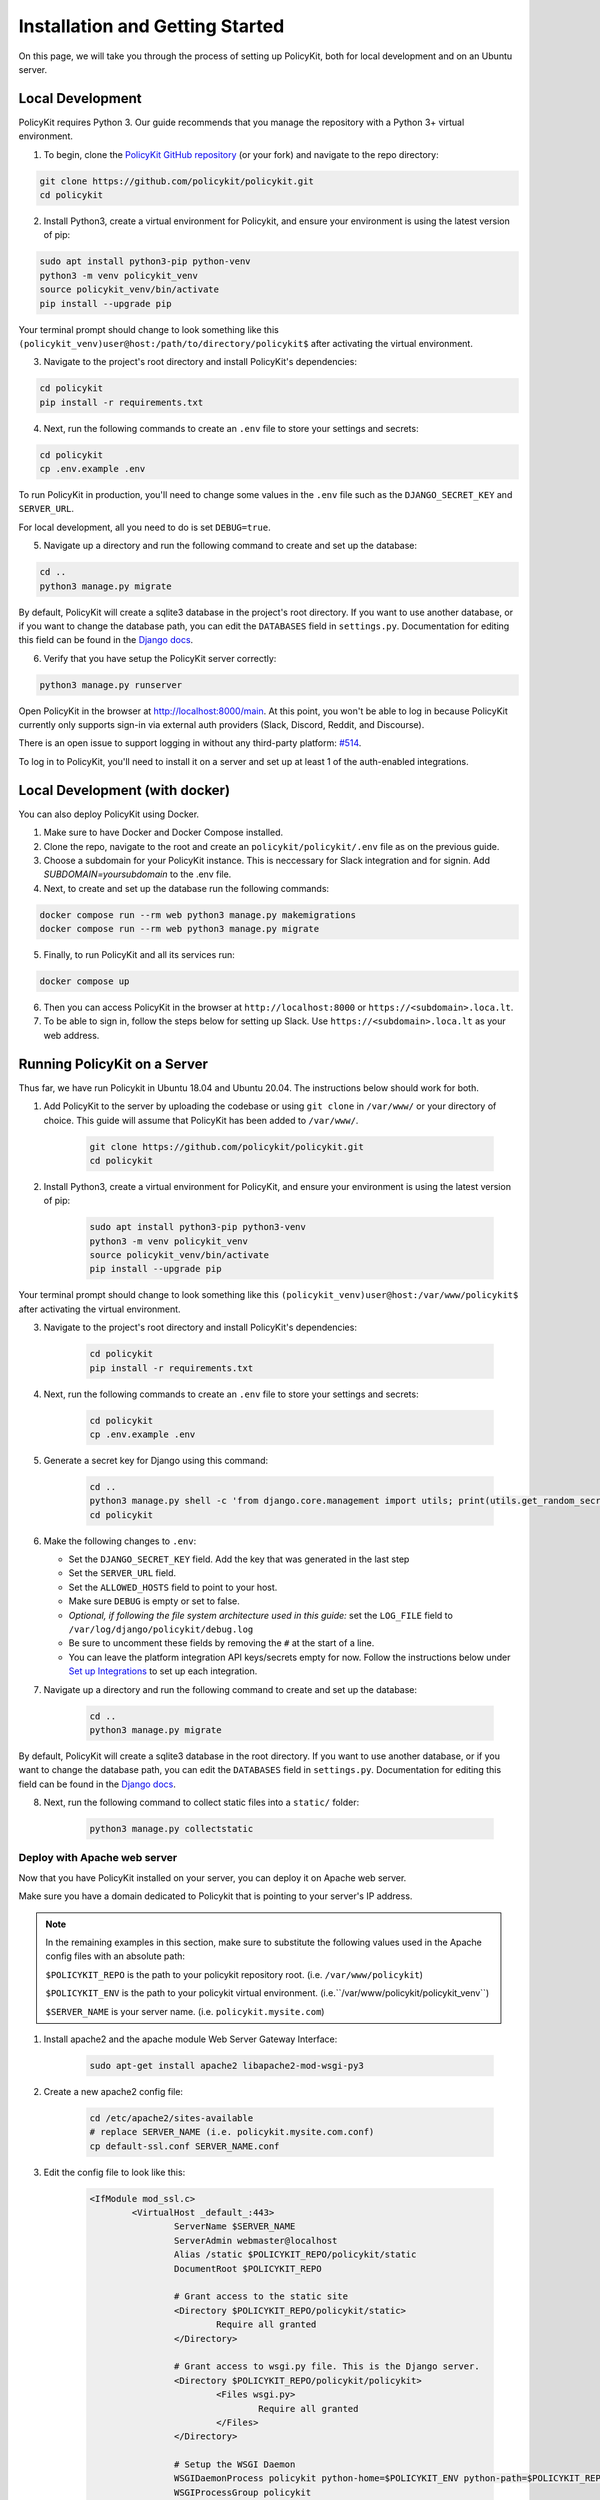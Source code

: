.. _start:

Installation and Getting Started
====================================

On this page, we will take you through the process of setting up PolicyKit, both for local development and on an Ubuntu server.

Local Development
-----------------

PolicyKit requires Python 3. Our guide recommends that you manage the repository with a Python 3+ virtual environment.

1. To begin, clone the `PolicyKit GitHub repository <https://github.com/amyxzhang/policykit>`_ (or your fork) and navigate to the repo directory:

.. code-block:: shell

	git clone https://github.com/policykit/policykit.git
	cd policykit

2. Install Python3, create a virtual environment for Policykit, and ensure your environment is using the latest version of pip: 

.. code-block:: shell

	sudo apt install python3-pip python-venv
	python3 -m venv policykit_venv
	source policykit_venv/bin/activate
	pip install --upgrade pip

Your terminal prompt should change to look something like this ``(policykit_venv)user@host:/path/to/directory/policykit$`` after activating the virtual environment.

3. Navigate to the project's root directory and install PolicyKit's dependencies:

.. code-block:: shell

	cd policykit
	pip install -r requirements.txt

4. Next, run the following commands to create an ``.env`` file to store your settings and secrets:

.. code-block:: shell

	cd policykit
	cp .env.example .env

To run PolicyKit in production, you'll need to change some values in the ``.env`` file such as the ``DJANGO_SECRET_KEY`` and ``SERVER_URL``. 

For local development, all you need to do is set ``DEBUG=true``.

5. Navigate up a directory and run the following command to create and set up the database:

.. code-block:: shell

	cd ..
	python3 manage.py migrate

By default, PolicyKit will create a sqlite3 database in the project's root directory. If you want to use another database, or if you want to change the database path, you can edit the ``DATABASES`` field in ``settings.py``. Documentation for editing this field can be found in the `Django docs <https://docs.djangoproject.com/en/4.1/ref/settings/#databases>`_.

6. Verify that you have setup the PolicyKit server correctly:

.. code-block:: shell

	python3 manage.py runserver

Open PolicyKit in the browser at http://localhost:8000/main. At this point, you won't be able to log in because PolicyKit currently only supports sign-in via external auth providers (Slack, Discord, Reddit, and Discourse).

There is an open issue to support logging in without any third-party platform: `#514 <https://github.com/amyxzhang/policykit/issues/514>`_.

To log in to PolicyKit, you'll need to install it on a server and set up at least 1 of the auth-enabled integrations.


Local Development (with docker)
-----------------

You can also deploy PolicyKit using Docker.

1. Make sure to have Docker and Docker Compose installed.

2. Clone the repo, navigate to the root and create an ``policykit/policykit/.env`` file as on the previous guide.

3. Choose a subdomain for your PolicyKit instance. This is neccessary for Slack integration and for signin.
   Add `SUBDOMAIN=yoursubdomain` to the .env file.

4. Next, to create and set up the database run the following commands:

.. code-block:: shell

	docker compose run --rm web python3 manage.py makemigrations
        docker compose run --rm web python3 manage.py migrate

5. Finally, to run PolicyKit and all its services run:

.. code-block:: shell

	docker compose up

6. Then you can access PolicyKit in the browser at ``http://localhost:8000`` or ``https://<subdomain>.loca.lt``.

7. To be able to sign in, follow the steps below for setting up Slack. Use ``https://<subdomain>.loca.lt`` as your web address.


Running PolicyKit on a Server
-----------------------------

Thus far, we have run Policykit in Ubuntu 18.04 and Ubuntu 20.04. The instructions below should work for both.

1. Add PolicyKit to the server by uploading the codebase or using ``git clone`` in ``/var/www/`` or your directory of choice. This guide will assume that PolicyKit has been added to ``/var/www/``.

	.. code-block:: shell

		git clone https://github.com/policykit/policykit.git
		cd policykit

2. Install Python3, create a virtual environment for PolicyKit, and ensure your environment is using the latest version of pip:
         
	.. code-block:: shell

		sudo apt install python3-pip python3-venv
		python3 -m venv policykit_venv
		source policykit_venv/bin/activate
		pip install --upgrade pip

Your terminal prompt should change to look something like this ``(policykit_venv)user@host:/var/www/policykit$`` after activating the virtual environment.

3. Navigate to the project's root directory and install PolicyKit's dependencies:

	.. code-block:: shell

		cd policykit
		pip install -r requirements.txt

4. Next, run the following commands to create an ``.env`` file to store your settings and secrets:
           
	.. code-block:: shell

		cd policykit
		cp .env.example .env
 
5. Generate a secret key for Django using this command:

	.. code-block:: shell

		cd ..
		python3 manage.py shell -c 'from django.core.management import utils; print(utils.get_random_secret_key())'
		cd policykit

6. Make the following changes to ``.env``:

   - Set the ``DJANGO_SECRET_KEY`` field. Add the key that was generated in the last step
   - Set the ``SERVER_URL`` field.
   - Set the ``ALLOWED_HOSTS`` field to point to your host.
   - Make sure ``DEBUG`` is empty or set to false.
   - *Optional, if following the file system architecture used in this guide:* set the ``LOG_FILE`` field to ``/var/log/django/policykit/debug.log``
   - Be sure to uncomment these fields by removing the ``#`` at the start of a line.
   - You can leave the platform integration API keys/secrets empty for now. Follow the instructions below under `Set up Integrations`_ to set up each integration.

7. Navigate up a directory and run the following command to create and set up the database:

	.. code-block:: shell

		cd ..
		python3 manage.py migrate

By default, PolicyKit will create a sqlite3 database in the root directory. If you want to use another database, or if you want to change the database path, you can edit the ``DATABASES`` field in ``settings.py``. Documentation for editing this field can be found in the `Django docs <https://docs.djangoproject.com/en/4.1/ref/settings/#databases>`_.

8. Next, run the following command to collect static files into a ``static/`` folder:

	.. code-block:: shell

		python3 manage.py collectstatic

Deploy with Apache web server
^^^^^^^^^^^^^^^^^^^^^^^^^^^^^

Now that you have PolicyKit installed on your server, you can deploy it on Apache web server. 

Make sure you have a domain dedicated to Policykit that is pointing to your server's IP address.

.. note::

	In the remaining examples in this section, make sure to substitute the following values used in the Apache config files with an absolute path:

        ``$POLICYKIT_REPO`` is the path to your policykit repository root. (i.e. ``/var/www/policykit``)

        ``$POLICYKIT_ENV`` is the path to your policykit virtual environment. (i.e.``/var/www/policykit/policykit_venv``)

        ``$SERVER_NAME`` is  your server name. (i.e. ``policykit.mysite.com``)

1. Install apache2 and the apache module Web Server Gateway Interface:

	.. code-block:: shell
        
        	sudo apt-get install apache2 libapache2-mod-wsgi-py3

2. Create a new apache2 config file:

	.. code-block:: shell

        	cd /etc/apache2/sites-available
        	# replace SERVER_NAME (i.e. policykit.mysite.com.conf)
        	cp default-ssl.conf SERVER_NAME.conf

3. Edit the config file to look like this:

	.. code-block:: aconf

        	<IfModule mod_ssl.c>
                	<VirtualHost _default_:443>
                        	ServerName $SERVER_NAME
                        	ServerAdmin webmaster@localhost
                        	Alias /static $POLICYKIT_REPO/policykit/static
                        	DocumentRoot $POLICYKIT_REPO
                        
                        	# Grant access to the static site 
                        	<Directory $POLICYKIT_REPO/policykit/static>
                                	Require all granted
                        	</Directory>

                        	# Grant access to wsgi.py file. This is the Django server.
                        	<Directory $POLICYKIT_REPO/policykit/policykit>
                                	<Files wsgi.py>
                                        	Require all granted
                                	</Files>
                        	</Directory>
                        
                        	# Setup the WSGI Daemon
                        	WSGIDaemonProcess policykit python-home=$POLICYKIT_ENV python-path=$POLICYKIT_REPO/policykit
                        	WSGIProcessGroup policykit
                        	WSGIScriptAlias / $POLICYKIT_REPO/policykit/policykit/wsgi.py
                        	# .. REST ELIDED
                	</VirtualHost>
        	</IfModule>

4. Test your config with ``apache2ctl configtest``. You should get "Syntax OK" as a response.

5. Enable your site:

	.. code-block:: shell

		# activate your config
		a2ensite /etc/apache2/sites-available/$SERVER_NAME.conf

		# disable the default ssl config
		sudo a2dissite default-ssl.conf

6. Get an SSL certificate and set it up to auto-renew using LetsEncrypt:

	.. code-block:: shell

		sudo apt install certbot python3-certbot-apache
		sudo certbot --apache

7. Add the certificates to your ``$SERVER_NAME.conf`` file (certbot may auto-inject this code at the bottom of your .conf):

	.. code-block:: aconf

		SSLCertificateFile /etc/letsencrypt/live/$SERVER_NAME/fullchain.pem
		SSLCertificateKeyFile /etc/letsencrypt/live/$SERVER_NAME/privkey.pem

8. Reload the config:

	.. code-block:: shell
        
		systemctl reload apache2

9. Give the Apache2 user (aka ``www-data``) access to the Django log directory and the database directory. Update paths as needed based on personal setup:

	.. code-block:: shell
        
        	sudo chown -R www-data:www-data /var/log/django/policykit/
        	sudo chown -R www-data:www-data /var/databases/policykit/

10. Load your site in the browser and navigate to ``/login``. You should see a site titled "PolicKiy Administration" with options to connect to Slack, Discourse, and Discord. Before you can install PolicyKit into any of these platforms, you'll need to set the necessary Client IDs and Client Secrets in ``.env``. Follow the setup instructions for these and other integrations in :doc:`Integrations <integrations>`.

  Check for errors at ``/var/log/apache2/error.log`` and ``/var/log/django/policykit/debug.log`` (or whatever logging path you set in ``.env``). 

11. Any time you update the code, you'll need to run ``systemctl reload apache2`` to reload the server.

Set up Celery
^^^^^^^^^^^^^

PolicyKit uses `Celery <https://docs.celeryproject.org/en/stable/index.html>`_ to run scheduled tasks. Follow these instructions to run a celery daemon on your Ubuntu machine using ``systemd``. For more information about configuration options, see `Celery Daemonization <https://docs.celeryproject.org/en/stable/userguide/daemonizing.html>`_.

Create celery user
""""""""""""""""""

If you don't already have a ``celery`` user, create one:

.. code-block:: bash
        
        sudo useradd celery -d /home/celery -b /bin/bash

Give the ``celery`` user access to necessary pid and log folders:

.. code-block:: bash

        sudo useradd celery -d /home/celery -b /bin/bash
        sudo mkdir /var/log/celery
        sudo chown -R celery:celery /var/log/celery
        sudo chmod -R 755 /var/log/celery

        sudo mkdir /var/run/celery
        sudo chown -R celery:celery /var/run/celery
        sudo chmod -R 755 /var/run/celery

The ``celery`` user will also need write access to the Django log file and the database. To give ``celery`` access, create a group that contains both ``www-data`` (the apache2 user) and ``celery``. For example, if your Django logs are in ``/var/log/django`` and your database is in ``/var/databases``:

.. code-block:: bash

        sudo groupadd www-and-celery
        sudo usermod -a -G www-and-celery celery
        sudo usermod -a -G www-and-celery www-data

        # give the group read-write access to logs
        sudo chgrp -R www-and-celery /var/log/django/policykit
        sudo chmod -R 775 /var/log/django/policykit

        # give the group read-write access to database (if using sqlite)
        sudo chgrp -R www-and-celery /var/databases/policykit
        sudo chmod -R 775 /var/databases/policykit

Create Celery configuration files
"""""""""""""""""""""""""""""""""

Next, you'll need to create three Celery configuration files for PolicyKit 

.. note::

        Remember to substitute the following variables with an absolute path:
        
        ``$POLICYKIT_ENV`` is the path to your policykit virtual environment. (i.e. ``/var/www/policykit/policykit_venv``)
        
        ``$POLICYKIT_REPO`` is the path to your policykit repository root. (i.e. ``/var/www/policykit``)

``/etc/conf.d/celery``
""""""""""""""""""""""

.. code-block:: bash

        CELERYD_NODES="w1"

        # Absolute or relative path to the 'celery' command:
        CELERY_BIN="$POLICYKIT_ENV/bin/celery"

        # App instance to use
        CELERY_APP="policykit"

        # How to call manage.py
        CELERYD_MULTI="multi"

        # Extra command-line arguments to the worker
        CELERYD_OPTS="--time-limit=300 --concurrency=8"

        # - %n will be replaced with the first part of the nodename.
        # - %I will be replaced with the current child process index
        #   and is important when using the prefork pool to avoid race conditions.
        CELERYD_PID_FILE="/var/run/celery/%n.pid"
        CELERYD_LOG_FILE="/var/log/celery/%n%I.log"
        CELERYD_LOG_LEVEL="INFO"

        # you may wish to add these options for Celery Beat
        CELERYBEAT_PID_FILE="/var/run/celery/beat.pid"
        CELERYBEAT_LOG_FILE="/var/log/celery/beat.log"


``/etc/systemd/system/celery.service``
""""""""""""""""""""""""""""""""""""""

.. code-block:: bash

        [Unit]
        Description=Celery Service
        After=network.target

        [Service]
        Type=forking
        User=celery
        Group=celery
        EnvironmentFile=/etc/conf.d/celery
        WorkingDirectory=$POLICYKIT_REPO/policykit
        ExecStart=/bin/sh -c '${CELERY_BIN} multi start ${CELERYD_NODES} \
        -A ${CELERY_APP} --pidfile=${CELERYD_PID_FILE} \
        --logfile=${CELERYD_LOG_FILE} --loglevel=${CELERYD_LOG_LEVEL} ${CELERYD_OPTS}'
        ExecStop=/bin/sh -c '${CELERY_BIN} multi stopwait ${CELERYD_NODES} \
        --pidfile=${CELERYD_PID_FILE}'
        ExecReload=/bin/sh -c '${CELERY_BIN} multi restart ${CELERYD_NODES} \
        -A ${CELERY_APP} --pidfile=${CELERYD_PID_FILE} \
        --logfile=${CELERYD_LOG_FILE} --loglevel=${CELERYD_LOG_LEVEL} ${CELERYD_OPTS}'

        [Install]
        WantedBy=multi-user.target


``/etc/systemd/system/celerybeat.service``
""""""""""""""""""""""""""""""""""""""""""

.. code-block:: bash

        [Unit]
        Description=Celery Beat Service
        After=network.target

        [Service]
        Type=simple
        User=celery
        Group=celery
        EnvironmentFile=/etc/conf.d/celery
        WorkingDirectory=$POLICYKIT_REPO/policykit
        ExecStart=/bin/sh -c '${CELERY_BIN} -A ${CELERY_APP}  \
        beat --pidfile=${CELERYBEAT_PID_FILE} \
        --logfile=${CELERYBEAT_LOG_FILE} --loglevel=${CELERYD_LOG_LEVEL} \
        --schedule=/var/run/celery/celerybeat-schedule'

        [Install]
        WantedBy=multi-user.target

After creating the files (and after any time you change them) run the following command:

::

 sudo systemctl daemon-reload


Next, install RabbitMQ, a message broker:

::

 sudo apt-get install erlang rabbitmq-server


Enable and start the RabbitMQ service:

:: 

 sudo systemctl enable rabbitmq-server
 sudo service rabbitmq-server start

Check the status to make sure everything is running smoothly:

::

 systemctl status rabbitmq-server


Finally, run the following commands to start the celery daemon:

::
 
 sudo systemctl start celery celerybeat


Verify that there are no errors with celery and celerybeat by running these commands:

::

 sudo systemctl status celery
 sudo systemctl status celerybeat

Troubleshooting
"""""""""""""""
If celery or celerybeat fail to start up as a service, try running celery directly to see if there are errors in your code:

::

 celery -A policykit worker -l info --uid celery
 celery -A policykit beat -l info --uid celery --schedule=/var/run/celery/celerybeat-schedule

If celerybeat experiences errors starting up, check the logs at ``/var/log/celery/beat.log``.

Interactive Django Shell
^^^^^^^^^^^^^^^^^^^^^^^^

The interactive Django shell can be useful when developing and debugging PolicyKit. Access the Django shell with ``python manage.py shell_plus``. Some useful shell commands for development:

.. code-block:: bash

        # List all communities
        Community.objects.all()

        # List CommunityPlatforms for a specific community
        community = Community.objects.first()
        CommunityPlatform.objects.filter(community=community)

        # Get all pending proposals
        Proposal.objects.filter(status="proposed")

        # Manually run the policy checking task that is executed on a schedule by Celery
        from policyengine.tasks import evaluate_pending_proposals
        evaluate_pending_proposals()

        ###### Advanced Commands for debugging Metagov ######

        # Access the Metagov Community model
        from metagov.core.models import Community as MetagovCommunity
        MetagovCommunity.objects.all()
        MetagovCommunity.objects.get(slug=community.metagov_slug)

        # Access the Metagov Plugin models (1:1 with CommunityPlatform)
        Plugin.objects.all()
        Slack.objects.all()
        Plugin.objects.filter(community__slug=community.metagov_slug)

        # Get pending Metagov GovernanceProcesses
        GovernanceProcess.objects.filter(status='pending')
        GovernanceProcess.objects.filter(plugin__community=metagov_community)
        SlackEmojiVote.objects.filter(status='pending', plugin__community__slug="my-slug")

.. _Set up Integrations:
Set up Integrations
^^^^^^^^^^^^^^^^^^^

Before your instance of PolicyKit can be installed onto external platforms,
you'll need to go through setup steps for each integration that you want to support.

See the :doc:`Integrations <integrations>` page for a list of PolicyKit capabilities supported by each platform integration.

Slack
"""""
The Slack integration is facilitated through the Metagov plugin.

Slack requires an initial setup process to create bots/apps and allow the developer to store Slack Client IDs and Secrets on the PolicyKit server.

Begin by creating a new app.

**Creating a New App**

Visit https://api.slack.com/apps and click the "Create New App" button, and then select the "From scratch" option.

Give your app a name and pick a workspace to develop your app in.

You must be the admin of the workspace to add a new app. If you are not an admin of any current workspace you can create a new workspace. 

Go to the "Basic Information" page and under "Building Apps for Slack", expand the "Add features and functionality section". We will work our way through each subsection detailing how to configure your application.

.. image:: ../_static/imgs/slack_features-and-functionality.png

**Incoming Webhooks**

Activate the toggle from off to on in this section. 

**Interactive Components**

Activate the toggle from off to on in this section. 

Enter the following URL in the Request URL box (changing $SERVER_NAME for the server url you setup above): ``https://$SERVER_NAME/api/hooks/slack``

**Slash Commands**

No changes needed.

**Event Subscriptions**

Activate the toggle from off to on in this section. 

Enter the following URL in the Request URL box (changing $SERVER_NAME for the server url you setup above): ``https://$SERVER_NAME/api/hooks/slack``

Bots
""""""""""""""""""""""""""""""""""""""""""""""""""""

Activate the toggle from off to on for Always Show My Bot as Online. 

**Permissions**

Enter the following URL in the Redirected URLs bot in the Redirect URLs section (changing $SERVER_NAME for the server url you setup above): ``https://$SERVER_NAME/auth/slack/callback``

We recommend adding the following scopes to your app for testing PolicyKit with Slack. Remove unnecessary scopes after testing:

**Bot Token Scopes**

- ``app_mentions:read``
- ``channels:history``
- ``channels:join``
- ``channels:manage``
- ``channels:read``
- ``chat:write``
- ``chat:write.customize``
- ``chat:write.public``
- ``commands``
- ``dnd:read``
- ``emoji:read``
- ``files:read``
- ``groups:read``
- ``groups:write``
- ``im:history``
- ``im:read``
- ``im:write``
- ``incoming-webhook``
- ``links:read``
- ``links:write``
- ``mpim:history``
- ``mpim:read``
- ``mpim:write``
- ``pins:read``
- ``pins:write``
- ``reactions:read``
- ``reactions:write``
- ``team:read``
- ``usergroups:read``
- ``usergroups:write``
- ``users.profile:read``
- ``users:read``
- ``users:read.email``
- ``users:write``

**User Token Scopes**

- ``chat:write``
- ``reactions:read``

**Install Your App**

After defining scopes you are able to install your app to your Slack workspace to test it and generate API tokens. 

Go back to the "Basic Information" page and expand the "Install your App section". Then click "Install to Workspace".

**Setting Your .env**

Under the "Basic Information" section are your app credentials, including the ``App ID``, ``Client ID``, ``Client Secret``, and ``Signing Secret``.

Add these values to your ``.env`` in ``$POLICY_REPO/policykit/policykit/.env``

Reload the Apache server

::
 
 systemctl reload apache2


**Connecting PolicyKit to Your Slack App**

You can now visit your PolicyKit login page ``$SERVER_NAME/login`` and "Install Policykit to Slack". 

You will be prompted to authorize the the app to access your workspace.

After authorizing, you will be presented with three options for governance systems to start with:

- Testing
- Dictator
- Moderators

For more information on how to manage policies in PolicyKit see :doc:`Design Overview <design_overview>` and :doc:`Writing Policies <writing_policies>`

**Production Considerations and Public Distribution**

If you plan to allow other Slack workspaces to use your PolicyKit server, you will need to change your Slack app from private to public distribution. Slack has a guide for `distributing your app publicly <https://api.slack.com/start/distributing/public>`_.

Discord
"""""""
The Discord integration occurs through Metagov. Instructions for how to setup the plugin for Metagov Discord to be written. 

Discourse
"""""""""

There is no admin setup required for Discourse. Each Discourse community that installs PolicyKit needs to register the PolicyKit auth redirect separately.

Reddit
""""""

1. Create a new app at https://www.reddit.com/prefs/apps
2. Set the ``REDDIT_CLIENT_SECRET`` in ``private.py``.
3. Reload apache2: ``systemctl reload apache2``

Developing the Metagov Gateway
------------------------------

If you're making changes to the `Metagov Gateway <https://docs.metagov.org/>`_ and want to test those changes in PolicyKit, you have two options:

   1. Push your changes to a branch or fork, and update ``requirements.txt`` in PolicyKit to point to it:

     .. code-block:: bash

        -e git+https://github.com/metagov/gateway.git@<your-dev-branch>#egg=metagov&subdirectory=metagov

   2. Use pip "editable" installs to point to your local Metagov Gateway codebase:

     .. code-block:: bash

        pip install -e /path/to/gateway/repo/metagov
